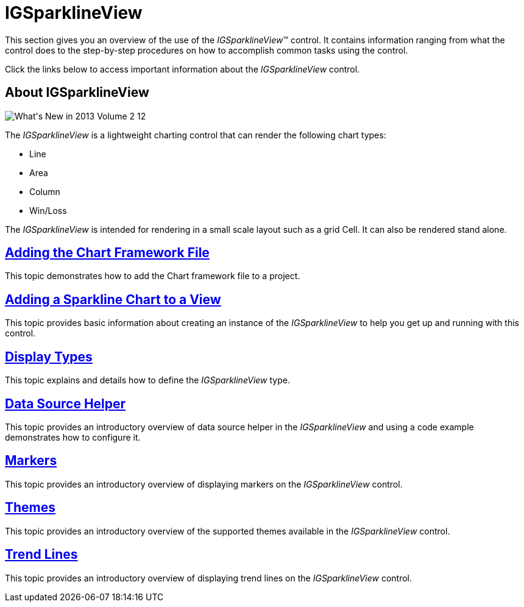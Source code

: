 ﻿////

|metadata|
{
    "name": "igsparklineview",
    "tags": ["Charting","Getting Started"],
    "controlName": ["IGSparklineView"],
    "guid": "5dbdc8b5-996e-43ac-9cd9-a32ac0cd36af",  
    "buildFlags": [],
    "createdOn": "2013-08-26T18:22:53.7566263Z"
}
|metadata|
////

= IGSparklineView

This section gives you an overview of the use of the  _IGSparklineView_™ control. It contains information ranging from what the control does to the step-by-step procedures on how to accomplish common tasks using the control.

Click the links below to access important information about the  _IGSparklineView_   control.

== About IGSparklineView

image::images/What's_New_in_2013_Volume_2_12.png[]

The  _IGSparklineView_   is a lightweight charting control that can render the following chart types:

* Line
* Area
* Column
* Win/Loss

The  _IGSparklineView_   is intended for rendering in a small scale layout such as a grid Cell. It can also be rendered stand alone.

== link:igchartview-adding-the-chart-framework-file.html[Adding the Chart Framework File]

This topic demonstrates how to add the Chart framework file to a project.

== link:igsparklineview-adding-sparkline-chart-view.html[Adding a Sparkline Chart to a View]

This topic provides basic information about creating an instance of the  _IGSparklineView_   to help you get up and running with this control.

== link:igsparklineview-display-types.html[Display Types]

This topic explains and details how to define the  _IGSparklineView_   type.

== link:igsparklineview-data-source-helper.html[Data Source Helper]

This topic provides an introductory overview of data source helper in the  _IGSparklineView_   and using a code example demonstrates how to configure it.

== link:igsparklineview-markers.html[Markers]

This topic provides an introductory overview of displaying markers on the  _IGSparklineView_   control.

== link:igsparklineview-themes.html[Themes]

This topic provides an introductory overview of the supported themes available in the  _IGSparklineView_   control.

== link:igsparklineview-trend-lines.html[Trend Lines]

This topic provides an introductory overview of displaying trend lines on the  _IGSparklineView_   control.